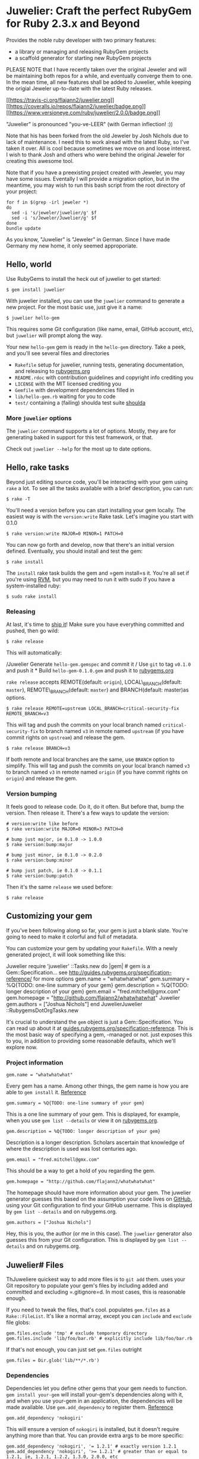 * Juwelier: Craft the perfect RubyGem for Ruby 2.3.x and Beyond

Provides the noble ruby developer with two primary features:

-  a library or managing and releasing RubyGem projects
-  a scaffold generator for starting new RubyGem projects

PLEASE NOTE that I have recently taken over the original Jeweler and
will be maintaining both repos for a while, and eventually converge them
to one. In the mean time, all new features shall be added to Juwelier,
while keeping the origial Jeweler up-to-date with the latest Ruby
releases.

[[https://travis-ci.org/flajann2/juwelier][[[https://travis-ci.org/flajann2/juwelier.png]]]]
[[https://coveralls.io/r/flajann2/juwelier][[[https://coveralls.io/repos/flajann2/juwelier/badge.png]]]]
[[https://www.versioneye.com/ruby/juwelier/2.0.0][[[https://www.versioneye.com/ruby/juwelier/2.0.0/badge.png]]]]

"Juwelier" is pronounced "you-ve-LEER" (with German inflection! :))

Note that his has been forked from the old Jeweler by Josh Nichols due
to lack of maintenance. I need this to work alread with the latest Ruby,
so I've taken it over. All is cool because sometimes we move on and
loose interest. I wish to thank Josh and others who were behind the
original Jeweler for creating this awesome tool.

Note that if you have a preexisting project created with Jeweler, you
may have some issues. Eventally I will provide a migration option, but
in the meantime, you may wish to run this bash script from the root
directory of your project:

#+BEGIN_EXAMPLE
    for f in $(grep -irl jeweler *)
    do
      sed -i 's/jeweler/juwelier/g' $f
      sed -i 's/Jeweler/Juwelier/g' $f
    done
    bundle update
#+END_EXAMPLE

As you know, "Juwelier" is "Jeweler" in German. Since I have made
Germany my new home, it only seemed approporiate.

** Hello, world

Use RubyGems to install the heck out of juwelier to get started:

#+BEGIN_EXAMPLE
    $ gem install juwelier
#+END_EXAMPLE

With juwelier installed, you can use the =juwelier= command to generate
a new project. For the most basic use, just give it a name:

#+BEGIN_EXAMPLE
    $ juwelier hello-gem
#+END_EXAMPLE

This requires some Git configuration (like name, email, GitHub account,
etc), but =juwelier= will prompt along the way.

Your new =hello-gem= gem is ready in the =hello-gem= directory. Take a
peek, and you'll see several files and directories

-  =Rakefile= setup for juwelier, running tests, generating
   documentation, and releasing to
   [[http://rubygems.org/][rubygems.org]]
-  =README.rdoc= with contribution guidelines and copyright info
   crediting you
-  =LICENSE= with the MIT licensed crediting you
-  =Gemfile= with development dependencies filled in
-  =lib/hello-gem.rb= waiting for you to code
-  =test/= containing a (failing) shoulda test suite
   [[http://github.com/thoughtbot/shoulda][shoulda]]

*** More =juwelier= options

The =juwelier= command supports a lot of options. Mostly, they are for
generating baked in support for this test framework, or that.

Check out =juwelier --help= for the most up to date options.

** Hello, rake tasks

Beyond just editing source code, you'll be interacting with your gem
using =rake= a lot. To see all the tasks available with a brief
description, you can run:

#+BEGIN_EXAMPLE
    $ rake -T
#+END_EXAMPLE

You'll need a version before you can start installing your gem locally.
The easiest way is with the =version:write= Rake task. Let's imagine you
start with 0.1.0

#+BEGIN_EXAMPLE
    $ rake version:write MAJOR=0 MINOR=1 PATCH=0
#+END_EXAMPLE

You can now go forth and develop, now that there's an initial version
defined. Eventually, you should install and test the gem:

#+BEGIN_EXAMPLE
    $ rake install
#+END_EXAMPLE

The =install= rake task builds the gem and =gem install=s it. You're all
set if you're using [[http://rvm.beginrescueend.com/][RVM]], but you may
need to run it with sudo if you have a system-installed ruby:

#+BEGIN_EXAMPLE
    $ sudo rake install
#+END_EXAMPLE

*** Releasing

At last, it's time to [[http://shipitsquirrel.github.com/][ship it]]!
Make sure you have everything committed and pushed, then go wild:

#+BEGIN_EXAMPLE
    $ rake release
#+END_EXAMPLE

This will automatically:

/Juwelier Generate =hello-gem.gemspec= and commit it / Use =git= to tag
=v0.1.0= and push it * Build =hello-gem-0.1.0.gem= and push it to
[[http://rubygems.org/gems/][rubygems.org]]

=rake release= accepts REMOTE(default: =origin=), LOCAL\_BRANCH(default:
=master=), REMOTE\_BRANCH(default: =master=) and BRANCH(default:
master)as options.

#+BEGIN_EXAMPLE
    $ rake release REMOTE=upstream LOCAL_BRANCH=critical-security-fix REMOTE_BRANCH=v3
#+END_EXAMPLE

This will tag and push the commits on your local branch named
=critical-security-fix= to branch named =v3= in remote named =upstream=
(if you have commit rights on =upstream=) and release the gem.

#+BEGIN_EXAMPLE
    $ rake release BRANCH=v3
#+END_EXAMPLE

If both remote and local branches are the same, use =BRANCH= option to
simplify. This will tag and push the commits on your local branch named
=v3= to branch named =v3= in remote named =origin= (if you have commit
rights on =origin=) and release the gem.

*** Version bumping

It feels good to release code. Do it, do it often. But before that, bump
the version. Then release it. There's a few ways to update the version:

#+BEGIN_EXAMPLE
    # version:write like before
    $ rake version:write MAJOR=0 MINOR=3 PATCH=0

    # bump just major, ie 0.1.0 -> 1.0.0
    $ rake version:bump:major

    # bump just minor, ie 0.1.0 -> 0.2.0
    $ rake version:bump:minor

    # bump just patch, ie 0.1.0 -> 0.1.1
    $ rake version:bump:patch
#+END_EXAMPLE

Then it's the same =release= we used before:

#+BEGIN_EXAMPLE
    $ rake release
#+END_EXAMPLE

** Customizing your gem

If you've been following along so far, your gem is just a blank slate.
You're going to need to make it colorful and full of metadata.

You can customize your gem by updating your =Rakefile=. With a newly
generated project, it will look something like this:

Juwelier require 'juwelier' ::Tasks.new do |gem| # gem is a
Gem::Specification... see
http://guides.rubygems.org/specification-reference/ for more options
gem.name = "whatwhatwhat" gem.summary = %Q{TODO: one-line summary of
your gem} gem.description = %Q{TODO: longer description of your gem}
gem.email = "fred.mitchell@gmx.com" gem.homepage =
"http://github.com/flajann2/whatwhatwhat" Juwelier gem.authors =
["Joshua Nichols"] end JuwelierJuwelier ::RubygemsDotOrgTasks.new

It's crucial to understand the =gem= object is just a
Gem::Specification. You can read up about it at
[[http://guides.rubygems.org/specification-reference/][guides.rubygems.org/specification-reference]].
This is the most basic way of specifying a gem, -managed or not. just
exposes this to you, in addition to providing some reasonable defaults,
which we'll explore now.

*** Project information

#+BEGIN_EXAMPLE
    gem.name = "whatwhatwhat"
#+END_EXAMPLE

Every gem has a name. Among other things, the gem name is how you are
able to =gem install= it.
[[http://guides.rubygems.org/specification-reference/#name][Reference]]

#+BEGIN_EXAMPLE
    gem.summary = %Q{TODO: one-line summary of your gem}
#+END_EXAMPLE

This is a one line summary of your gem. This is displayed, for example,
when you use =gem list --details= or view it on
[[http://rubygems.org/gems/][rubygems.org]].

#+BEGIN_EXAMPLE
    gem.description = %Q{TODO: longer description of your gem}
#+END_EXAMPLE

Description is a longer description. Scholars ascertain that knowledge
of where the description is used was lost centuries ago.

#+BEGIN_EXAMPLE
    gem.email = "fred.mitchell@gmx.com"
#+END_EXAMPLE

This should be a way to get a hold of you regarding the gem.

#+BEGIN_EXAMPLE
    gem.homepage = "http://github.com/flajann2/whatwhatwhat"
#+END_EXAMPLE

The homepage should have more information about your gem. The juwelier
generator guesses this based on the assumption your code lives on
[[http://github.com/][GitHub]], using your Git configuration to find
your GitHub username. This is displayed by =gem list --details= and on
rubygems.org.

#+BEGIN_EXAMPLE
    gem.authors = ["Joshua Nichols"]
#+END_EXAMPLE

Hey, this is you, the author (or me in this case). The =juwelier=
generator also guesses this from your Git configuration. This is
displayed by =gem list --details= and on rubygems.org.

** Juwelier# Files

ThJuweliere quickest way to add more files is to =git add= them. uses
your Git repository to populate your gem's files by including added and
committed and excluding =.gitignore=d. In most cases, this is reasonable
enough.

If you need to tweak the files, that's cool. populates =gem.files= as a
=Rake::FileList=. It's like a normal array, except you can =include= and
=exclude= file globs:

#+BEGIN_EXAMPLE
    gem.files.exclude 'tmp' # exclude temporary directory
    gem.files.include 'lib/foo/bar.rb' # explicitly include lib/foo/bar.rb
#+END_EXAMPLE

If that's not enough, you can just set =gem.files= outright

#+BEGIN_EXAMPLE
    gem.files = Dir.glob('lib/**/*.rb')
#+END_EXAMPLE

*** Dependencies

Dependencies let you define other gems that your gem needs to function.
=gem install your-gem= will install your-gem's dependencies along with
it, and when you use your-gem in an application, the dependencies will
be made available. Use =gem.add_dependency= to register them.
[[http://guides.rubygems.org/specification-reference/#add_development_dependency][Reference]]

#+BEGIN_EXAMPLE
    gem.add_dependency 'nokogiri'
#+END_EXAMPLE

This will ensure a version of =nokogiri= is installed, but it doesn't
require anything more than that. You can provide extra args to be more
specific:

#+BEGIN_EXAMPLE
    gem.add_dependency 'nokogiri', '= 1.2.1' # exactly version 1.2.1
    gem.add_dependency 'nokogiri', '>= 1.2.1' # greater than or equal to 1.2.1, ie, 1.2.1, 1.2.2, 1.3.0, 2.0.0, etc
    gem.add_dependency 'nokogiri', '>= 1.2.1', '< 1.3.0' # greater than or equal to 1.2.1, but less than 1.3.0
    gem.add_dependency 'nokogiri', '~> 1.2.1' # same thing, but more concise
#+END_EXAMPLE

When specifying which version is required, there's a bit of the
condunrum. You want to allow the most versions possible, but you want to
be sure they are compatible. Using =>= 1.2.1= is fine most of the time,
except until the point that 2.0.0 comes out and totally breaks backwards
the API. That's when it's good to use =~> 1.2.1=, which requires any
version in the =1.2= family, starting with =1.2.1=.

** Juwelier# Executables

Executables let your gem install shell commands. Just put any executable
scripts in the =bin/= directory, make sure they are added using =git=,
and will take care of the rest.

When you need more finely grained control over it, you can set it
yourself:

#+BEGIN_EXAMPLE
    gem.executables = ['foo'] # note, it's the file name relative to `bin/`, not the project root
#+END_EXAMPLE

*** Versioning

WeJuwelierJuwelier discussed earlier how to bump the version. The rake
tasks are really just convience methods for manipulating the =VERSION=
file. It just contains a version string, like =1.2.3=.

=VERSION= is a convention used by , and is used to populate
=gem.version=. You can actually set this yourself, and won't try to
override it:

#+BEGIN_EXAMPLE
    gem.version = '1.2.3'
#+END_EXAMPLE

A common pattern is to have this in a version constant in your library.
This is convenient, because users of the library can query the version
they are using at runtime.

#+BEGIN_EXAMPLE
    # in lib/foo/version.rb
    class Foo
      module Version
        MAJOR = 1
        MINOR = 2
        PATCH = 3
        BUILD = 'pre3'

        STRING = [MAJOR, MINOR, PATCH, BUILD].compact.join('.')
      end
    end

    # in Rakefile
#+END_EXAMPLE

Juwelier require 'juwelier' require './lib/foo/version.rb' ::Tasks.new
do |gem| # snip gem.version = Foo::Version::STRING end

** Juwelier# Rake tasks

lives inside of Rake. As a result, they are dear friends. But, that
friendship doesn't interfere with typical Rake operations.

The Juwelier Rake means you can define your own namespaces, tasks, or
use third party Rake libraries without cause for concern.

** Contributing to

-  Check out the latest master to make sure the feature hasn't been
   implemented or the bug hasn't been fixed yet
-  Ask on the [[http://groups.google.com/group/juwelier-rb][mailing
   list]] for feedback on your proposal, to see if somebody else has
   done it.
-  Check out the [[http://github.com/flajann2/juwelier/issues][issue
   tracker]] to make sure someone already hasn't requested it and/or
   contributed it
-  Fork the project
-  Start a feature/bugfix branch
-  Commit and push until you are happy with your contribution
-  Make sure to add tests for the feature/bugfix. This is important so I
   don't break it in a future version unintentionally.
-  Please try not to mess with the Rakefile, version, or history. If you
   want to have your own version, or is otherwise necessary, that is
   fine, but please isolate it to its own commit so I can cherry-pick
   around it.

** Copyright

Copyright (c) 2016 Fred Mitchell. See LICENSE for details.
